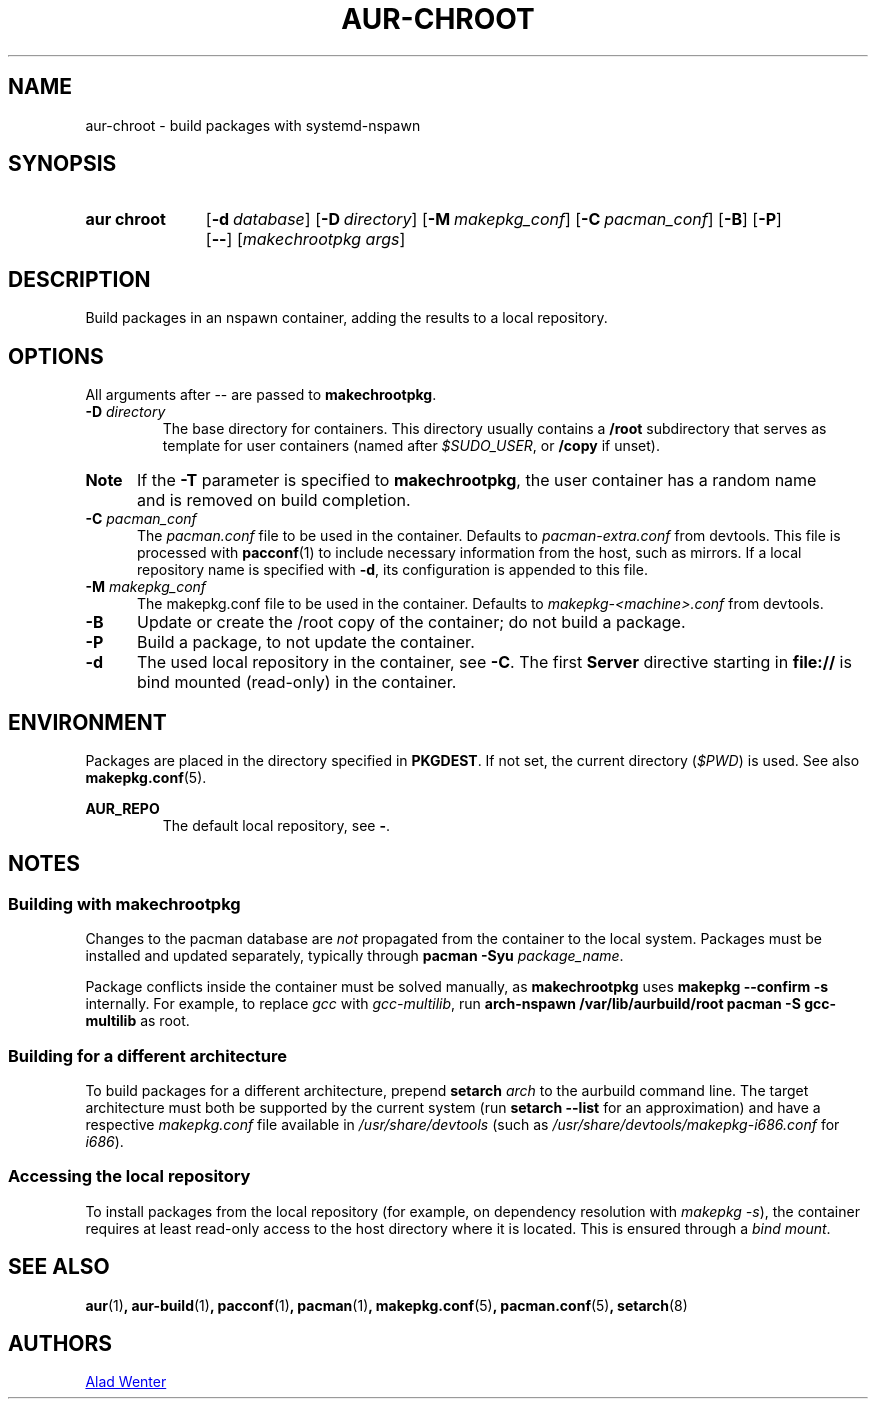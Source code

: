 .TH AUR-CHROOT 2018-05-20 AURUTILS
.SH NAME
aur\-chroot \- build packages with systemd-nspawn

.SH SYNOPSIS
.SY "aur chroot"
.OP \-d database
.OP \-D directory
.OP \-M makepkg_conf
.OP \-C pacman_conf
.OP \-B
.OP \-P
.OP \-\-
.RI [ "makechrootpkg args" ]
.YS

.SH DESCRIPTION
Build packages in an nspawn container, adding the results to a local
repository.

.SH OPTIONS
All arguments after \-\- are passed to \fBmakechrootpkg\fR.

.TP
.BI "\-D " directory
The base directory for containers.
This directory usually contains a \fB/root\fR subdirectory that serves
as template for user containers (named after \fI$SUDO_USER\fR, or
\fB/copy\fR if unset).

.SY Note :
If the \fB\-T\fR parameter is specified to \fBmakechrootpkg\fR, the
user container has a random name and is removed on build completion.

.TP
.BI "\-C " pacman_conf
The \fIpacman.conf\fR file to be used in the container.
Defaults to \fIpacman-extra.conf\fR from devtools.
This file is processed with \fBpacconf\fR(1) to include necessary
information from the host, such as mirrors.
If a local repository name is specified with \fB\-d\fR, its
configuration is appended to this file.

.TP
.BI "\-M " makepkg_conf
The makepkg.conf file to be used in the container.
Defaults to \fImakepkg\-<machine>.conf\fR from devtools.

.TP
.B \-B
Update or create the /root copy of the container; do not build a
package.

.TP
.B \-P
Build a package, to not update the container.

.TP
.B \-d
The used local repository in the container, see \fB\-C\fR.
The first \fBServer\fR directive starting in \fBfile://\fR is bind
mounted (read-only) in the container.

.SH ENVIRONMENT
Packages are placed in the directory specified in \fBPKGDEST\fR.
If not set, the current directory (\fI$PWD\fR) is used.
See also \fBmakepkg.conf\fR(5).

.B AUR_REPO
.RS
The default local repository, see \fB\-\fR.
.RE

.SH NOTES
.SS Building with \fBmakechrootpkg\fR
Changes to the pacman database are \fInot\fR propagated from the
container to the local system.
Packages must be installed and updated separately, typically through
\fBpacman \-Syu \fIpackage_name\fR.

Package conflicts inside the container must be solved manually, as
\fBmakechrootpkg\fR uses \fBmakepkg \-\-confirm \-s\fR internally.
For example, to replace \fIgcc\fR with \fIgcc\-multilib\fR, run
\fBarch\-nspawn /var/lib/aurbuild/root pacman \-S gcc\-multilib\fR as
root.

.SS Building for a different architecture
To build packages for a different architecture, prepend \fBsetarch
\fIarch\fR to the aurbuild command line.
The target architecture must both be supported by the current system
(run \fBsetarch \-\-list\fR for an approximation) and have a respective
\fImakepkg.conf\fR file available in \fI/usr/share/devtools\fR (such as
\fI/usr/share/devtools/makepkg\-i686.conf\fR for \fIi686\fR).

.SS Accessing the local repository
To install packages from the local repository (for example, on
dependency resolution with \fImakepkg \-s\fR), the container requires
at least read-only access to the host directory where it is
located.
This is ensured through a \fIbind mount\fR.

.SH SEE ALSO
.BR aur (1) ,
.BR aur\-build (1) ,
.BR pacconf (1) ,
.BR pacman (1) ,
.BR makepkg.conf (5) ,
.BR pacman.conf (5) ,
.BR setarch (8)

.SH AUTHORS
.MT https://github.com/AladW
Alad Wenter
.ME

.\" vim: set textwidth=72:
